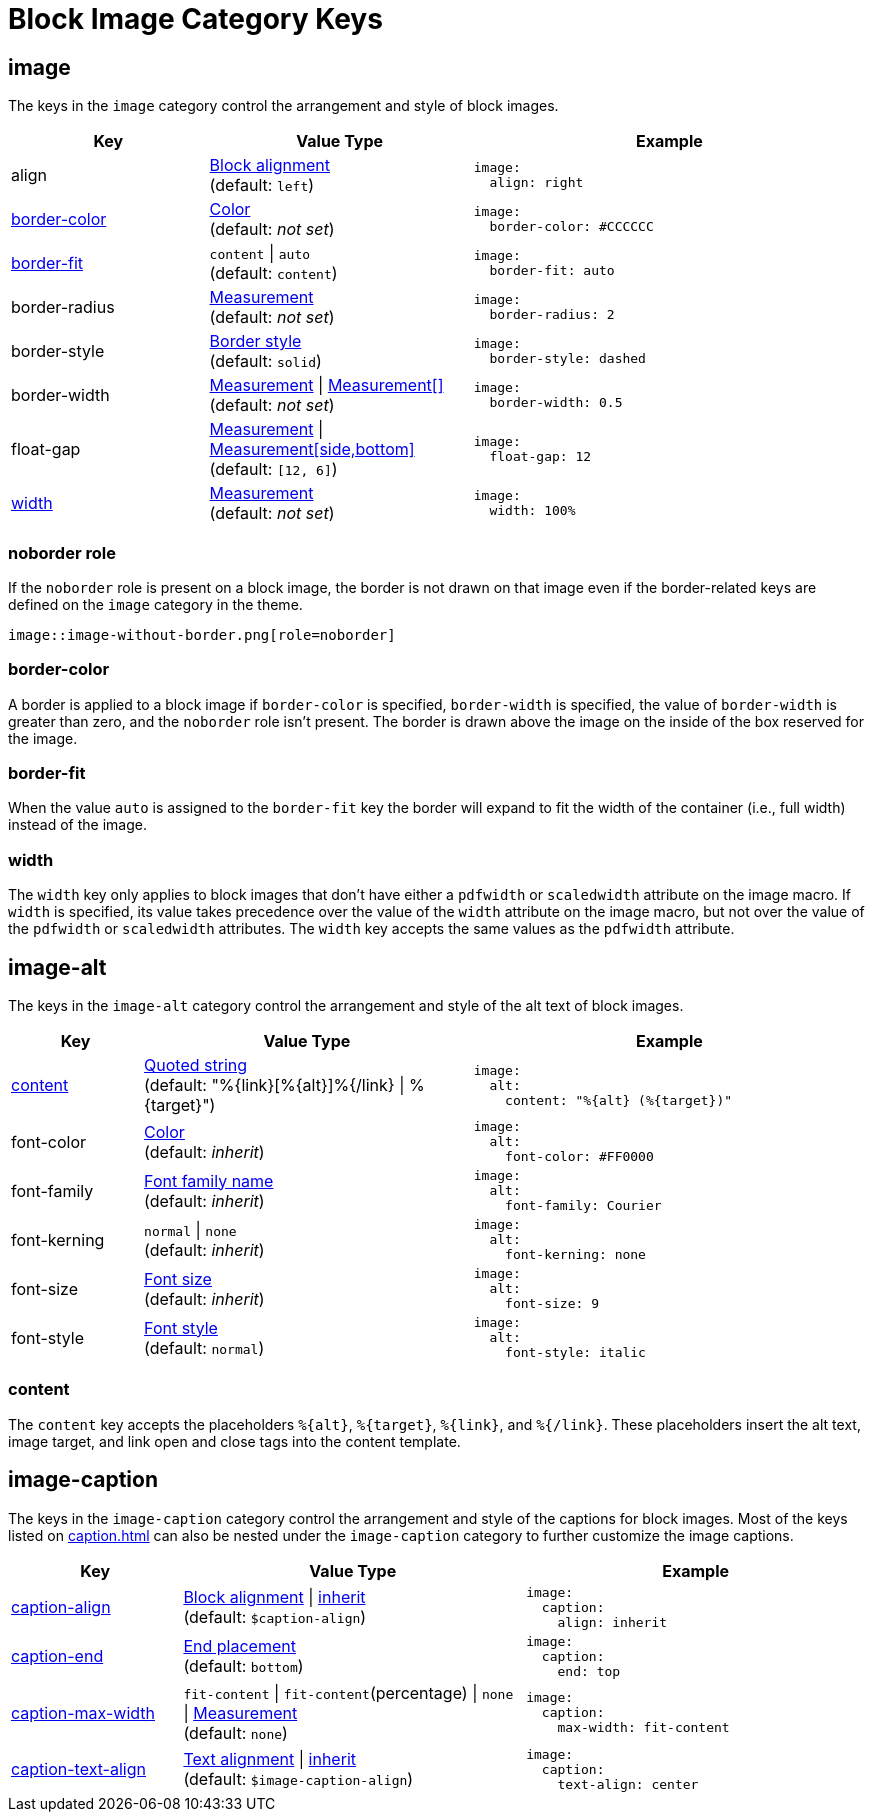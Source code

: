 = Block Image Category Keys
:description: Reference list of the available block image category keys and their value types.
:navtitle: Block Image
:source-language: yaml

[#image]
== image

The keys in the `image` category control the arrangement and style of block images.

[cols="3,4,6a"]
|===
|Key |Value Type |Example

|align
|xref:blocks.adoc#align[Block alignment] +
(default: `left`)
|[source]
image:
  align: right

|<<border-color,border-color>>
|xref:blocks.adoc#border-color[Color] +
(default: _not set_)
|[source]
image:
  border-color: #CCCCCC

|<<fit,border-fit>>
|`content` {vbar} `auto` +
(default: `content`)
|[source]
image:
  border-fit: auto

|border-radius
|xref:blocks.adoc#radius[Measurement] +
(default: _not set_)
|[source]
image:
  border-radius: 2

|border-style
|xref:blocks.adoc#border-style[Border style] +
(default: `solid`)
|[source]
image:
  border-style: dashed

|border-width
|xref:blocks.adoc#border-width[Measurement] {vbar} xref:blocks.adoc#border-width[Measurement[\]] +
(default: _not set_)
|[source]
image:
  border-width: 0.5

|float-gap
|xref:measurement-units.adoc[Measurement] {vbar} xref:measurement-units.adoc[Measurement[side,bottom\]] +
(default: `[12, 6]`)
|[source]
image:
  float-gap: 12

|<<width,width>>
|xref:measurement-units.adoc[Measurement] +
(default: _not set_)
|[source]
image:
  width: 100%
|===

=== noborder role

If the `noborder` role is present on a block image, the border is not drawn on that image even if the border-related keys are defined on the `image` category in the theme.

[,asciidoc]
----
image::image-without-border.png[role=noborder]
----

[#border-color]
=== border-color

A border is applied to a block image if `border-color` is specified, `border-width` is specified, the value of `border-width` is greater than zero, and the `noborder` role isn't present.
The border is drawn above the image on the inside of the box reserved for the image.

[#fit]
=== border-fit

When the value `auto` is assigned to the `border-fit` key the border will expand to fit the width of the container (i.e., full width) instead of the image.

[#width]
=== width

The `width` key only applies to block images that don't have either a `pdfwidth` or `scaledwidth` attribute on the image macro.
If `width` is specified, its value takes precedence over the value of the `width` attribute on the image macro, but not over the value of the `pdfwidth` or `scaledwidth` attributes.
The `width` key accepts the same values as the `pdfwidth` attribute.

[#alt]
== image-alt

The keys in the `image-alt` category control the arrangement and style of the alt text of block images.

[cols="2,5,6a"]
|===
|Key |Value Type |Example

|<<content,content>>
|xref:quoted-string.adoc[Quoted string] +
(default: "%\{link}[%\{alt}]%{/link} {vbar} %\{target}")
|[source]
image:
  alt:
    content: "%{alt} (%{target})"

|font-color
|xref:color.adoc[Color] +
(default: _inherit_)
|[source]
image:
  alt:
    font-color: #FF0000

|font-family
|xref:font-support.adoc[Font family name] +
(default: _inherit_)
|[source]
image:
  alt:
    font-family: Courier

|font-kerning
|`normal` {vbar} `none` +
(default: _inherit_)
|[source]
image:
  alt:
    font-kerning: none

|font-size
|xref:text.adoc#font-size[Font size] +
(default: _inherit_)
|[source]
image:
  alt:
    font-size: 9

|font-style
|xref:text.adoc#font-style[Font style] +
(default: `normal`)
|[source]
image:
  alt:
    font-style: italic
|===

[#content]
=== content

The `content` key accepts the placeholders `%\{alt}`, `%\{target}`, `%\{link}`, and `%{/link}`.
These placeholders insert the alt text, image target, and link open and close tags into the content template.

[#caption]
== image-caption

The keys in the `image-caption` category control the arrangement and style of the captions for block images.
Most of the keys listed on xref:caption.adoc[] can also be nested under the `image-caption` category to further customize the image captions.

[cols="3,6,6a"]
|===
|Key |Value Type |Example

|xref:block-images.adoc#caption-align[caption-align]
|xref:block-images.adoc#caption-align[Block alignment] {vbar} xref:block-images.adoc#caption-align[inherit] +
(default: `$caption-align`)
|[source]
image:
  caption:
    align: inherit

|xref:block-images.adoc#end[caption-end]
|xref:block-images.adoc#end[End placement] +
(default: `bottom`)
|[source]
image:
  caption:
    end: top

|xref:block-images.adoc#caption-max-width[caption-max-width]
|`fit-content` {vbar} `fit-content`(percentage) {vbar} `none` {vbar} xref:measurement-units.adoc[Measurement] +
(default: `none`)
|[source]
image:
  caption:
    max-width: fit-content

|xref:block-images.adoc#caption-text-align[caption-text-align]
|xref:block-images.adoc#caption-text-align[Text alignment] {vbar} xref:block-images.adoc#caption-text-align[inherit] +
(default: `$image-caption-align`)
|[source]
image:
  caption:
    text-align: center
|===

// DANGER! Do not describe or add extra information about the block image caption keys here! Such information, examples, etc., belongs on the block-images.adoc page. The caption max width section below will be moved there once there's time to document it.

// Seriously. I've got velociraptors and green slime.

